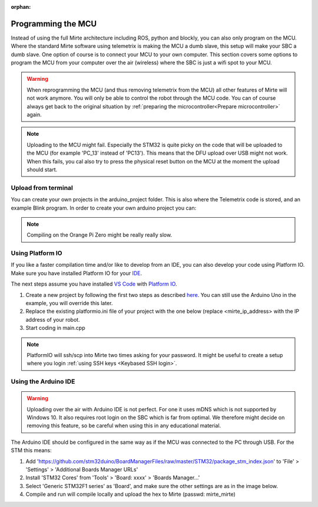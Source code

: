 :orphan:

Programming the MCU
###################

Instead of using the full Mirte architecture including ROS, python and blockly, you
can also only program on the MCU. Where the standard Mirte software using telemetrix
is making the MCU a dumb slave, this setup will make your SBC a dumb slave. One option
of course is to connect your MCU to your own computer. This section covers some 
options to program the MCU from your computer over the air (wireless) where the
SBC is just a wifi spot to your MCU.

.. warning::

   When reprogramming the MCU (and thus removing telemetrix from the MCU) all other
   features of Mirte will not work anymore. You will only be able to control the
   robot through the MCU code. You can of course always get back to the original 
   situation by :ref:`preparing the microcontroller<Prepare microcontroller>` again.

.. note::

   Uploading to the MCU might fail. Especially the STM32 is quite picky on the code
   that will be uploaded to the MCU (for example 'PC_13' instead of 'PC13'). This means
   that the DFU upload over USB might not work. When this fails, you cal also try to 
   press the physical reset button on the MCU at the moment the upload should start.


Upload from terminal
====================

You can create your own projects in the arduino_project folder. This is also where
the Telemetrix code is stored, and an example Blink program. In order to create 
your own arduino project you can:

.. tabs::

   .. group-tab:: STM32

      .. code-block:: bash

          mirte$ cd ~/arduino_project/
          mirte$ mkdir MyFirstProject
          mirte$ cp Blink/Blink.ino MyFirstProject/MyFirstProject.ino
          mirte$ cd /usr/local/src/mirte/mirte_install_scripts/
          mirte$ ./run_arduino.sh build MyFirstProject
          mirte$ ./run_arduino.sh upload MyFirstProject

   .. group-tab:: Arduino Nano

      .. code-block:: bash

          mirte$ cd ~/arduino_project/
          mirte$ mkdir MyFirstProject
          mirte$ cp Blink/Blink.ino MyFirstProject/MyFirstProject.ino
          mirte$ cd /usr/local/src/mirte/mirte_install_scripts/
          mirte$ ./run_arduino.sh build_nano MyFirstProject
          mirte$ ./run_arduino.sh upload_nano MyFirstProject

   .. group-tab:: Arduino Nano (old)

      .. code-block:: bash

          mirte$ cd ~/arduino_project/
          mirte$ mkdir MyFirstProject
          mirte$ cp Blink/Blink.ino MyFirstProject/MyFirstProject.ino
          mirte$ cd /usr/local/src/mirte/mirte_install_scripts/
          mirte$ ./run_arduino.sh build_nano_old MyFirstProject
          mirte$ ./run_arduino.sh upload_nano_old MyFirstProject

   .. group-tab:: Arduino Uno

      .. code-block:: bash

          mirte$ cd ~/arduino_project/
          mirte$ mkdir MyFirstProject
          mirte$ cp Blink/Blink.ino MyFirstProject/MyFirstProject.ino
          mirte$ cd /usr/local/src/mirte/mirte_install_scripts/
          mirte$ ./run_arduino.sh build_uno MyFirstProject
          mirte$ ./run_arduino.sh upload_uno MyFirstProject

.. note:: 

   Compiling on the Orange Pi Zero might be really really slow.


Using Platform IO
=================

If you like a faster compilation time and/or like to develop from an IDE,
you can also develop your code using Platform IO. Make sure you have installed
Platform IO for your `IDE <https://docs.platformio.org/en/latest/integration/ide/index.html#desktop-ides>`_.

The next steps assume you have installed `VS Code <https://code.visualstudio.com/download>`_ 
with `Platform IO <https://platformio.org/install/ide?install=vscode>`_.

1. Create a new project by following the first two steps as described `here <https://docs.platformio.org/en/latest/integration/ide/vscode.html#setting-up-the-project>`_.
   You can still use the Arduino Uno in the example, you will override this later.
2. Replace the existing platformio.ini file of your project with the one below (replace
   <mirte_ip_address> with the IP address of your robot.
3. Start coding in main.cpp

.. tabs::

   .. group-tab:: STM32

      .. code-block:: ini

        [env:genericSTM32F103C8]
        platform = ststm32
        board = genericSTM32F103C8
        framework = arduino
        upload_protocol = custom
        upload_command = scp $SOURCE mirte@<mirte_ip_address>: && ssh mirte@<mirte_ip_address> /usr/bin/run-avrdude upload
        ; build flags needed due to bug: https://community.platformio.org/t/difficulty-with-getting-usb-serial-usb-cdc-working/7501/6
        ; AND to compensate for not using upload_protocol dfu
        build_unflags = -Wl,--defsym=LD_FLASH_OFFSET=0x0
        build_flags = 
          	-D PIO_FRAMEWORK_ARDUINO_ENABLE_CDC
	         -D USBCON
	         -D USBD_VID=0x0483
	         -D USBD_PID=0x5740
	         -D USB_MANUFACTURER="STMicroelectronics"
	         -D USB_PRODUCT="\"BLACKPILL_F103C8 CDC in FS Mode\""
	         -D HAL_PCD_MODULE_ENABLED
	         -D BL_LEGACY_LEAF 
	         -D VECT_TAB_OFFSET=0x2000
	         -Wl,--defsym=LD_FLASH_OFFSET=0x2000

   .. group-tab:: Arduino Nano

      .. code-block:: ini

        [env:nanoatmega328new]
        platform = atmelavr
        board = nanoatmega328new
        framework = arduino
        upload_protocol = custom
        upload_command = scp $SOURCE mirte@<mirte_ip_address>: && ssh mirte@<mirte_ip_address> /usr/bin/run-avrdude upload

   .. group-tab:: Arduino Nano (old)

      .. code-block:: ini

        [env:nanoatmega328]
        platform = atmelavr
        board = nanoatmega328
        framework = arduino
        upload_protocol = custom
        upload_command = scp $SOURCE mirte@<mirte_ip_address>: && ssh mirte@<mirte_ip_address> /usr/bin/run-avrdude upload


   .. group-tab:: Arduino Uno

      .. code-block:: ini

        [env:uno]
        platform = atmelavr
        board = uno
        framework = arduino
        upload_protocol = custom
        upload_command = scp $SOURCE mirte@<mirte_ip_address>: && ssh mirte@<mirte_ip_address> /usr/bin/run-avrdude upload

.. note::

   PlatformIO will ssh/scp into Mirte two times asking for your password. It might be useful
   to create a setup where you login :ref:`using SSH keys <Keybased SSH login>`.


Using the Arduino IDE
=====================

.. warning::

   Uploading over the air with Arduino IDE is not perfect. For one it uses mDNS which is not
   supported by Windows 10. It also requires root login on the SBC which is far from optimal.
   We therefore might decide on removing this feature, so be careful when using this in
   any educational material.

The Arduino IDE should be configured in the same way as if the MCU was connected to the PC through USB. For the STM this means:

1. Add 'https://github.com/stm32duino/BoardManagerFiles/raw/master/STM32/package_stm_index.json' to 'File' > 'Settings' > 'Additional Boards Manager URLs'
2. Install 'STM32 Cores' from 'Tools' > 'Board: xxxx' > 'Boards Manager...'
3. Select 'Generic STM32F1 series' as 'Board', and make sure the other settings are as in the image below.
4. Compile and run will compile locally and upload the hex to Mirte (passwd: mirte_mirte)


.. image:: images/Mirte_Arduino_IDE.png
  :width: 600
  :alt: Mirte Arduino IDE




